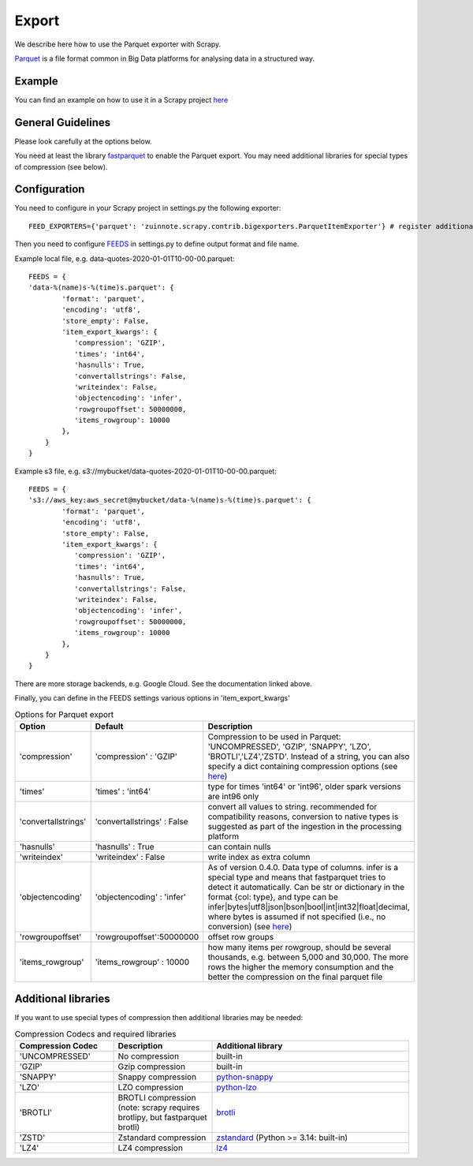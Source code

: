 ======
Export
======

We describe here how to use the Parquet exporter with Scrapy.

`Parquet <https://parquet.apache.org/>`_ is a file format common in Big Data platforms for analysing data in a structured way.

Example
=======
You can find an example on how to use it in a Scrapy project `here <../examples/quotes_parquet>`_


General Guidelines
==================

Please look carefully at the options below.

You need at least the library `fastparquet <https://pypi.org/project/fastparquet/>`_ to enable the Parquet export. You may need additional libraries for special types of compression (see below).


Configuration
=============
You need to configure in your Scrapy project in settings.py the following exporter::

  FEED_EXPORTERS={'parquet': 'zuinnote.scrapy.contrib.bigexporters.ParquetItemExporter'} # register additional format

Then you need to configure `FEEDS <https://docs.scrapy.org/en/latest/topics/feed-exports.html#std-setting-FEEDS>`_ in settings.py to define output format and file name.

Example local file, e.g. data-quotes-2020-01-01T10-00-00.parquet::

  FEEDS = {
  'data-%(name)s-%(time)s.parquet': {
          'format': 'parquet',
          'encoding': 'utf8',
          'store_empty': False,
          'item_export_kwargs': {
             'compression': 'GZIP',
             'times': 'int64',
             'hasnulls': True,
             'convertallstrings': False,
             'writeindex': False,
             'objectencoding': 'infer',
             'rowgroupoffset': 50000000,
             'items_rowgroup': 10000
          },
      }
  }

Example s3 file, e.g. s3://mybucket/data-quotes-2020-01-01T10-00-00.parquet::

  FEEDS = {
  's3://aws_key:aws_secret@mybucket/data-%(name)s-%(time)s.parquet': {
          'format': 'parquet',
          'encoding': 'utf8',
          'store_empty': False,
          'item_export_kwargs': {
             'compression': 'GZIP',
             'times': 'int64',
             'hasnulls': True,
             'convertallstrings': False,
             'writeindex': False,
             'objectencoding': 'infer',
             'rowgroupoffset': 50000000,
             'items_rowgroup': 10000
          },
      }
  }
There are more storage backends, e.g. Google Cloud. See the documentation linked above.

Finally, you can define in the FEEDS settings various options in 'item_export_kwargs'

.. list-table:: Options for Parquet export
   :widths: 25 25 50
   :header-rows: 1

   * - Option
     - Default
     - Description
   * - 'compression'
     - 'compression' : 'GZIP'
     - Compression to be used in Parquet: 'UNCOMPRESSED', 'GZIP', 'SNAPPY', 'LZO', 'BROTLI','LZ4','ZSTD'. Instead of a string, you can also specify a dict containing compression options (see `here <https://fastparquet.readthedocs.io/en/latest/api.html#fastparquet.write>`_)
   * - 'times'
     - 'times' : 'int64'
     - type for times 'int64' or 'int96', older spark versions are int96 only
   * - 'convertallstrings'
     - 'convertallstrings' : False
     - convert all values to string. recommended for compatibility reasons, conversion to native types is suggested as part of the ingestion in the processing platform
   * - 'hasnulls'
     - 'hasnulls' : True
     - can contain nulls
   * - 'writeindex'
     - 'writeindex' : False
     - write index as extra column
   * - 'objectencoding'
     - 'objectencoding' : 'infer'
     - As of version 0.4.0. Data type of columns. infer is a special type and means that fastparquet tries to detect it automatically. Can be str or dictionary in the format {col: type}, and type can be infer|bytes|utf8|json|bson|bool|int|int32|float|decimal, where bytes is assumed if not specified (i.e., no conversion) (see `here <https://fastparquet.readthedocs.io/en/latest/api.html#fastparquet.write>`_)
   * - 'rowgroupoffset'
     - 'rowgroupoffset':50000000
     - offset row groups
   * - 'items_rowgroup'
     - 'items_rowgroup' : 10000
     - how many items per rowgroup, should be several thousands, e.g. between 5,000 and 30,000. The more rows the higher the memory consumption and the better the compression on the final parquet file


Additional libraries
====================

If you want to use special types of compression then additional libraries may be needed:

.. list-table:: Compression Codecs and required libraries
   :widths: 25 25 50
   :header-rows: 1

   * - Compression Codec
     - Description
     - Additional library
   * - 'UNCOMPRESSED'
     - No compression
     - built-in
   * - 'GZIP'
     -  Gzip compression
     - built-in
   * - 'SNAPPY'
     - Snappy compression
     - `python-snappy <https://pypi.org/project/python-snappy/>`_
   * - 'LZO'
     - LZO compression
     - `python-lzo <https://pypi.org/project/python-lzo/>`_
   * - 'BROTLI'
     - BROTLI compression (note: scrapy requires brotlipy, but fastparquet brotli)
     - `brotli <https://pypi.org/project/brotli/>`_
   * - 'ZSTD'
     - Zstandard compression
     - `zstandard <https://pypi.org/project/zstandard/>`_ (Python >= 3.14: built-in)
   * - 'LZ4'
     - LZ4 compression
     - `lz4 <https://pypi.org/project/lz4/>`_
